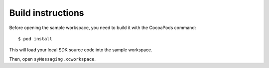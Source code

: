Build instructions
==================

Before opening the sample workspace, you need to build it with the CocoaPods command::

        $ pod install

This will load your local SDK source code into the sample workspace. 

Then, open ``syMessaging.xcworkspace``. 

